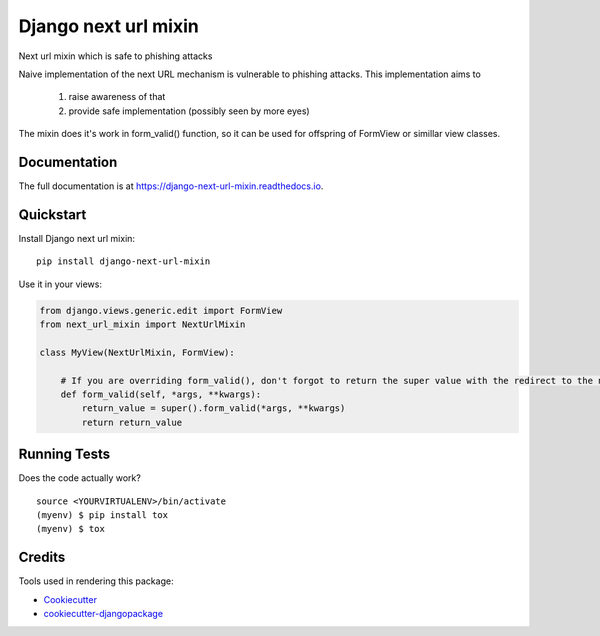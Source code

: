 =============================
Django next url mixin
=============================

.. image:: https://badge.fury.io/py/django-next-url-mixin.svg
    :target: https://badge.fury.io/py/django-next-url-mixin

.. image:: https://travis-ci.org/PetrDlouhy/django-next-url-mixin.svg?branch=master
    :target: https://travis-ci.org/PetrDlouhy/django-next-url-mixin

.. image:: https://codecov.io/gh/PetrDlouhy/django-next-url-mixin/branch/master/graph/badge.svg
    :target: https://codecov.io/gh/PetrDlouhy/django-next-url-mixin

Next url mixin which is safe to phishing attacks

Naive implementation of the next URL mechanism is vulnerable to phishing attacks.
This implementation aims to

    1) raise awareness of that
    2) provide safe implementation (possibly seen by more eyes)

The mixin does it's work in form_valid() function, so it can be used for offspring of FormView or simillar view classes.

Documentation
-------------

The full documentation is at https://django-next-url-mixin.readthedocs.io.

Quickstart
----------

Install Django next url mixin::

    pip install django-next-url-mixin

Use it in your views:

.. code-block:: python

    from django.views.generic.edit import FormView
    from next_url_mixin import NextUrlMixin

    class MyView(NextUrlMixin, FormView):

        # If you are overriding form_valid(), don't forgot to return the super value with the redirect to the new url
        def form_valid(self, *args, **kwargs):
            return_value = super().form_valid(*args, **kwargs)
            return return_value
      


Running Tests
-------------

Does the code actually work?

::

    source <YOURVIRTUALENV>/bin/activate
    (myenv) $ pip install tox
    (myenv) $ tox

Credits
-------

Tools used in rendering this package:

*  Cookiecutter_
*  `cookiecutter-djangopackage`_

.. _Cookiecutter: https://github.com/audreyr/cookiecutter
.. _`cookiecutter-djangopackage`: https://github.com/pydanny/cookiecutter-djangopackage
